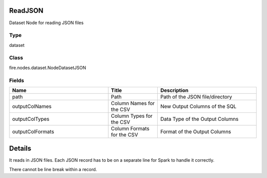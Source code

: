 ReadJSON
=========== 

Dataset Node for reading JSON files

Type
--------- 

dataset

Class
--------- 

fire.nodes.dataset.NodeDatasetJSON

Fields
--------- 

.. list-table::
      :widths: 10 5 10
      :header-rows: 1

      * - Name
        - Title
        - Description
      * - path
        - Path
        - Path of the JSON file/directory
      * - outputColNames
        - Column Names for the CSV
        - New Output Columns of the SQL
      * - outputColTypes
        - Column Types for the CSV
        - Data Type of the Output Columns
      * - outputColFormats
        - Column Formats for the CSV
        - Format of the Output Columns


Details
======


It reads in JSON files. Each JSON record has to be on a separate line for Spark to handle it correctly.

There cannot be line break within a record.


